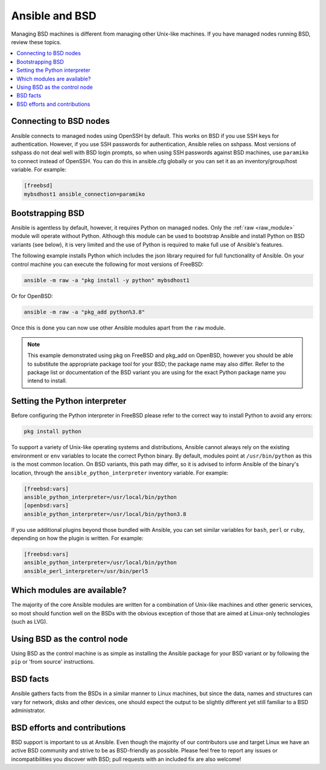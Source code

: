.. _working_with_bsd:

Ansible and BSD
===============

Managing BSD machines is different from managing other Unix-like machines. If you have managed nodes running BSD, review these topics.

.. contents::
   :local:

Connecting to BSD nodes
-----------------------

Ansible connects to managed nodes using OpenSSH by default. This works on BSD if you use SSH keys for authentication. However, if you use SSH passwords for authentication, Ansible relies on sshpass. Most
versions of sshpass do not deal well with BSD login prompts, so when using SSH passwords against BSD machines, use ``paramiko`` to connect instead of OpenSSH. You can do this in ansible.cfg globally or you can set it as an inventory/group/host variable. For example:

.. code-block:: text

    [freebsd]
    mybsdhost1 ansible_connection=paramiko

.. _bootstrap_bsd:

Bootstrapping BSD
-----------------

Ansible is agentless by default, however, it requires Python on managed nodes. Only the :ref:`raw <raw_module>` module will operate without Python. Although this module can be used to bootstrap Ansible and install Python on BSD variants (see below), it is very limited and the use of Python is required to make full use of Ansible's features.

The following example installs Python which includes the json library required for full functionality of Ansible.
On your control machine you can execute the following for most versions of FreeBSD:

.. code-block:: bash

    ansible -m raw -a "pkg install -y python" mybsdhost1

Or for OpenBSD:

.. code-block:: bash

    ansible -m raw -a "pkg_add python%3.8"

Once this is done you can now use other Ansible modules apart from the ``raw`` module.

.. note::
    This example demonstrated using pkg on FreeBSD and pkg_add on OpenBSD, however you should be able to substitute the appropriate package tool for your BSD; the package name may also differ. Refer to the package list or documentation of the BSD variant you are using for the exact Python package name you intend to install.

.. BSD_python_location:

Setting the Python interpreter
------------------------------

Before configuring the Python interpreter in FreeBSD please refer to the correct way to install Python to avoid any errors: 

.. code-block:: text

    pkg install python

To support a variety of Unix-like operating systems and distributions, Ansible cannot always rely on the existing environment or ``env`` variables to locate the correct Python binary. By default, modules point at ``/usr/bin/python`` as this is the most common location. On BSD variants, this path may differ, so it is advised to inform Ansible of the binary's location, through the ``ansible_python_interpreter`` inventory variable. For example:

.. code-block:: text

    [freebsd:vars]
    ansible_python_interpreter=/usr/local/bin/python
    [openbsd:vars]
    ansible_python_interpreter=/usr/local/bin/python3.8

If you use additional plugins beyond those bundled with Ansible, you can set similar variables for ``bash``, ``perl`` or ``ruby``, depending on how the plugin is written. For example:

.. code-block:: text

    [freebsd:vars]
    ansible_python_interpreter=/usr/local/bin/python
    ansible_perl_interpreter=/usr/bin/perl5


Which modules are available?
----------------------------

The majority of the core Ansible modules are written for a combination of Unix-like machines and other generic services, so most should function well on the BSDs with the obvious exception of those that are aimed at Linux-only technologies (such as LVG).

Using BSD as the control node
-----------------------------

Using BSD as the control machine is as simple as installing the Ansible package for your BSD variant or by following the ``pip`` or 'from source' instructions.

.. _bsd_facts:

BSD facts
---------

Ansible gathers facts from the BSDs in a similar manner to Linux machines, but since the data, names and structures can vary for network, disks and other devices, one should expect the output to be slightly different yet still familiar to a BSD administrator.

.. _bsd_contributions:

BSD efforts and contributions
-----------------------------

BSD support is important to us at Ansible. Even though the majority of our contributors use and target Linux we have an active BSD community and strive to be as BSD-friendly as possible.
Please feel free to report any issues or incompatibilities you discover with BSD; pull requests with an included fix are also welcome!

.. seealso::

   :ref:`intro_adhoc`
       Examples of basic commands
   :ref:`working_with_playbooks`
       Learning ansible's configuration management language
   :ref:`developing_modules`
       How to write modules
   `Mailing List <https://groups.google.com/group/ansible-project>`_
       Questions? Help? Ideas?  Stop by the list on Google Groups
   :ref:`communication_irc`
       How to join Ansible chat channels
